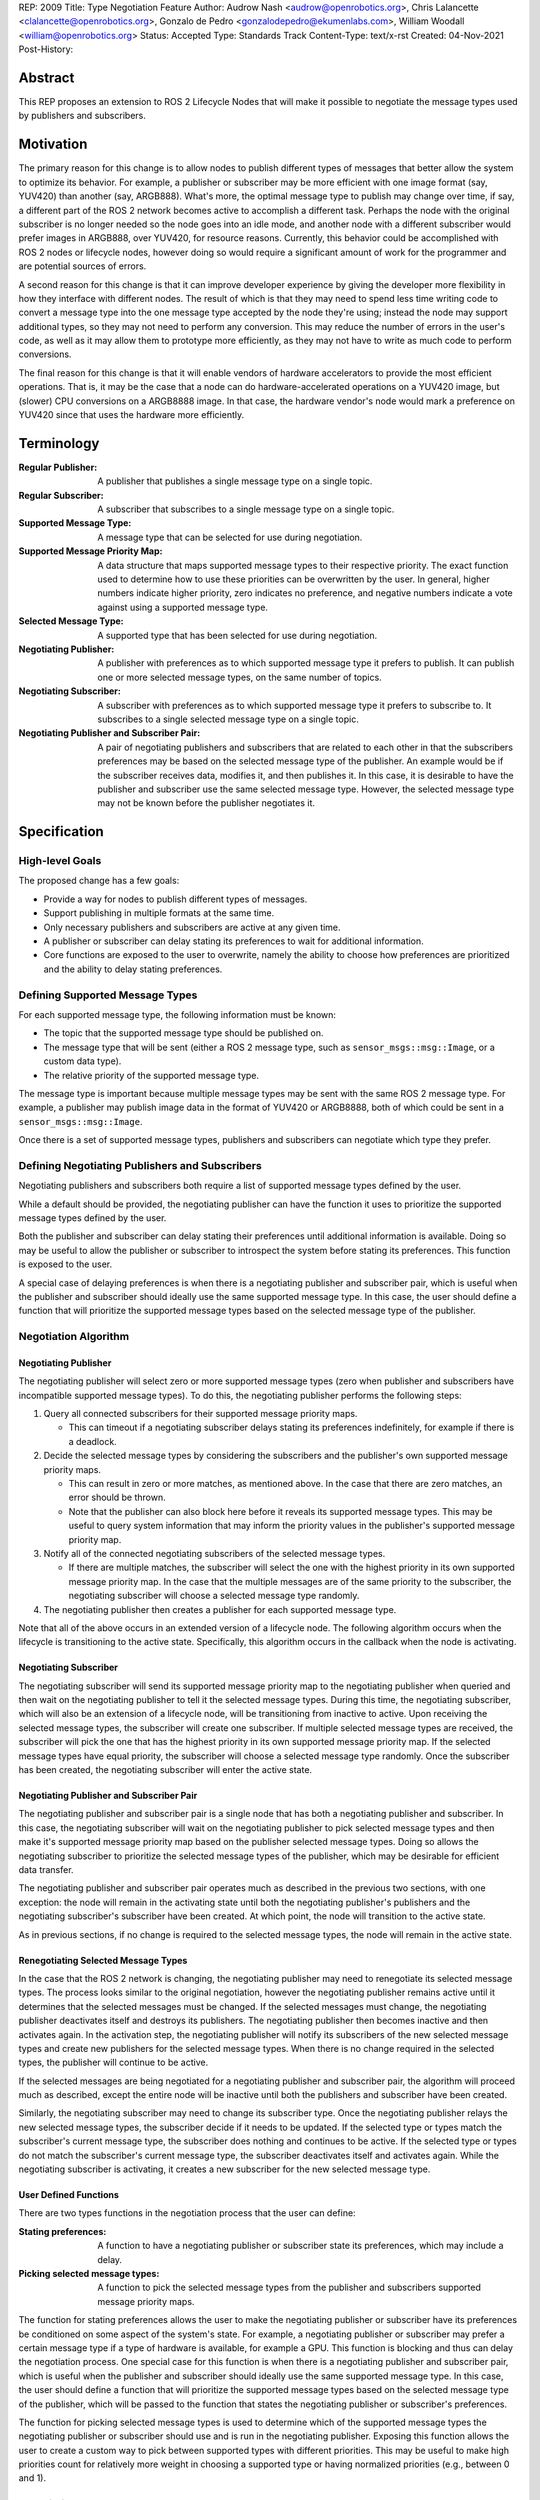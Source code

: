 REP: 2009
Title: Type Negotiation Feature
Author: Audrow Nash <audrow@openrobotics.org>, Chris Lalancette <clalancette@openrobotics.org>, Gonzalo de Pedro <gonzalodepedro@ekumenlabs.com>, William Woodall <william@openrobotics.org>
Status: Accepted
Type: Standards Track
Content-Type: text/x-rst
Created: 04-Nov-2021
Post-History:

Abstract
========

This REP proposes an extension to ROS 2 Lifecycle Nodes that will make it possible to negotiate the message types used by publishers and subscribers.


Motivation
==========

The primary reason for this change is to allow nodes to publish different types of messages that better allow the system to optimize its behavior.
For example, a publisher or subscriber may be more efficient with one image format (say, YUV420) than another (say, ARGB888).
What's more, the optimal message type to publish may change over time, if say, a different part of the ROS 2 network becomes active to accomplish a different task.
Perhaps the node with the original subscriber is no longer needed so the node goes into an idle mode, and another node with a different subscriber would prefer images in ARGB888, over YUV420, for resource reasons.
Currently, this behavior could be accomplished with ROS 2 nodes or lifecycle nodes, however doing so would require a significant amount of work for the programmer and are potential sources of errors.

A second reason for this change is that it can improve developer experience by giving the developer more flexibility in how they interface with different nodes.
The result of which is that they may need to spend less time writing code to convert a message type into the one message type accepted by the node they're using; instead the node may support additional types, so they may not need to perform any conversion.
This may reduce the number of errors in the user's code, as well as it may allow them to prototype more efficiently, as they may not have to write as much code to perform conversions.

The final reason for this change is that it will enable vendors of hardware accelerators to provide the most efficient operations.
That is, it may be the case that a node can do hardware-accelerated operations on a YUV420 image, but (slower) CPU conversions on a ARGB8888 image.
In that case, the hardware vendor's node would mark a preference on YUV420 since that uses the hardware more efficiently.


Terminology
===========

:Regular Publisher:
  A publisher that publishes a single message type on a single topic.

:Regular Subscriber:
  A subscriber that subscribes to a single message type on a single topic.

:Supported Message Type:
  A message type that can be selected for use during negotiation.

:Supported Message Priority Map:
  A data structure that maps supported message types to their respective priority.
  The exact function used to determine how to use these priorities can be overwritten by the user.
  In general, higher numbers indicate higher priority, zero indicates no preference, and negative numbers indicate a vote against using a supported message type.

:Selected Message Type:
  A supported type that has been selected for use during negotiation.

:Negotiating Publisher:
  A publisher with preferences as to which supported message type it prefers to publish.
  It can publish one or more selected message types, on the same number of topics.

:Negotiating Subscriber:
  A subscriber with preferences as to which supported message type it prefers to subscribe to.
  It subscribes to a single selected message type on a single topic.

:Negotiating Publisher and Subscriber Pair:
  A pair of negotiating publishers and subscribers that are related to each other in that the subscribers preferences may be based on the selected message type of the publisher.
  An example would be if the subscriber receives data, modifies it, and then publishes it.
  In this case, it is desirable to have the publisher and subscriber use the same selected message type.
  However, the selected message type may not be known before the publisher negotiates it.

Specification
=============

High-level Goals
----------------

The proposed change has a few goals:

- Provide a way for nodes to publish different types of messages.
- Support publishing in multiple formats at the same time.
- Only necessary publishers and subscribers are active at any given time.
- A publisher or subscriber can delay stating its preferences to wait for additional information.
- Core functions are exposed to the user to overwrite, namely the ability to choose how preferences are prioritized and the ability to delay stating preferences.


Defining Supported Message Types
--------------------------------

For each supported message type, the following information must be known:

- The topic that the supported message type should be published on.
- The message type that will be sent (either a ROS 2 message type, such as  ``sensor_msgs::msg::Image``, or a custom data type).
- The relative priority of the supported message type.

The message type is important because multiple message types may be sent with the same ROS 2 message type.
For example, a publisher may publish image data in the format of YUV420 or ARGB8888, both of which could be sent in a ``sensor_msgs::msg::Image``.

Once there is a set of supported message types, publishers and subscribers can negotiate which type they prefer.


Defining Negotiating Publishers and Subscribers
-----------------------------------------------

Negotiating publishers and subscribers both require a list of supported message types defined by the user.

While a default should be provided, the negotiating publisher can have the function it uses to prioritize the supported message types defined by the user.

Both the publisher and subscriber can delay stating their preferences until additional information is available.
Doing so may be useful to allow the publisher or subscriber to introspect the system before stating its preferences.
This function is exposed to the user.

A special case of delaying preferences is when there is a negotiating publisher and subscriber pair, which is useful when the publisher and subscriber should ideally use the same supported message type.
In this case, the user should define a function that will prioritize the supported message types based on the selected message type of the publisher.


Negotiation Algorithm
---------------------

Negotiating Publisher
^^^^^^^^^^^^^^^^^^^^^

The negotiating publisher will select zero or more supported message types (zero when publisher and subscribers have incompatible supported message types).
To do this, the negotiating publisher performs the following steps:

#. Query all connected subscribers for their supported message priority maps.

   - This can timeout if a negotiating subscriber delays stating its preferences indefinitely, for example if there is a deadlock.

#. Decide the selected message types by considering the subscribers and the publisher's own supported message priority maps.

   - This can result in zero or more matches, as mentioned above.
     In the case that there are zero matches, an error should be thrown.

   - Note that the publisher can also block here before it reveals its supported message types.
     This may be useful to query system information that may inform the priority values in the publisher's supported message priority map.

#. Notify all of the connected negotiating subscribers of the selected message types.

   - If there are multiple matches, the subscriber will select the one with the highest priority in its own supported message priority map.
     In the case that the multiple messages are of the same priority to the subscriber, the negotiating subscriber will choose a selected message type randomly.

#. The negotiating publisher then creates a publisher for each supported message type.

Note that all of the above occurs in an extended version of a lifecycle node.
The following algorithm occurs when the lifecycle is transitioning to the active state.
Specifically, this algorithm occurs in the callback when the node is activating.


Negotiating Subscriber
^^^^^^^^^^^^^^^^^^^^^^

The negotiating subscriber will send its supported message priority map to the negotiating publisher when queried and then wait on the negotiating publisher to tell it the selected message types.
During this time, the negotiating subscriber, which will also be an extension of a lifecycle node, will be transitioning from inactive to active.
Upon receiving the selected message types, the subscriber will create one subscriber.
If multiple selected message types are received, the subscriber will pick the one that has the highest priority in its own supported message priority map.
If the selected message types have equal priority, the subscriber will choose a selected message type randomly.
Once the subscriber has been created, the negotiating subscriber will enter the active state.


Negotiating Publisher and Subscriber Pair
^^^^^^^^^^^^^^^^^^^^^^^^^^^^^^^^^^^^^^^^^

The negotiating publisher and subscriber pair is a single node that has both a negotiating publisher and subscriber.
In this case, the negotiating subscriber will wait on the negotiating publisher to pick selected message types and then make it's supported message priority map based on the publisher selected message types.
Doing so allows the negotiating subscriber to prioritize the selected message types of the publisher, which may be desirable for efficient data transfer.

The negotiating publisher and subscriber pair operates much as described in the previous two sections, with one exception: the node will remain in the activating state until both the negotiating publisher's publishers and the negotiating subscriber's subscriber have been created.
At which point, the node will transition to the active state.

As in previous sections, if no change is required to the selected message types, the node will remain in the active state.


Renegotiating Selected Message Types
^^^^^^^^^^^^^^^^^^^^^^^^^^^^^^^^^^^^

In the case that the ROS 2 network is changing, the negotiating publisher may need to renegotiate its selected message types.
The process looks similar to the original negotiation, however the negotiating publisher remains active until it determines that the selected messages must be changed.
If the selected messages must change, the negotiating publisher deactivates itself and destroys its publishers.
The negotiating publisher then becomes inactive and then activates again.
In the activation step, the negotiating publisher will notify its subscribers of the new selected message types and create new publishers for the selected message types.
When there is no change required in the selected types, the publisher will continue to be active.

If the selected messages are being negotiated for a negotiating publisher and subscriber pair, the algorithm will proceed much as described, except the entire node will be inactive until both the publishers and subscriber have been created.

Similarly, the negotiating subscriber may need to change its subscriber type.
Once the negotiating publisher relays the new selected message types, the subscriber decide if it needs to be updated.
If the selected type or types match the subscriber's current message type, the subscriber does nothing and continues to be active.
If the selected type or types do not match the subscriber's current message type, the subscriber deactivates itself and activates again.
While the negotiating subscriber is activating, it creates a new subscriber for the new selected message type.


User Defined Functions
^^^^^^^^^^^^^^^^^^^^^^

There are two types functions in the negotiation process that the user can define:

:Stating preferences:
  A function to have a negotiating publisher or subscriber state its preferences, which may include a delay.
:Picking selected message types:
  A function to pick the selected message types from the publisher and subscribers supported message priority maps.

The function for stating preferences allows the user to make the negotiating publisher or subscriber have its preferences be conditioned on some aspect of the system's state.
For example, a negotiating publisher or subscriber may prefer a certain message type if a type of hardware is available, for example a GPU.
This function is blocking and thus can delay the negotiation process.
One special case for this function is when there is a negotiating publisher and subscriber pair, which is useful when the publisher and subscriber should ideally use the same supported message type.
In this case, the user should define a function that will prioritize the supported message types based on the selected message type of the publisher, which will be passed to the function that states the negotiating publisher or subscriber's preferences.

The function for picking selected message types is used to determine which of the supported message types the negotiating publisher or subscriber should use and is run in the negotiating publisher.
Exposing this function allows the user to create a custom way to pick between supported types with different priorities.
This may be useful to make high priorities count for relatively more weight in choosing a supported type or having normalized priorities (e.g., between 0 and 1).


Negotiation Examples
--------------------

Using the following notation, let ``N_n(T_1, T_2, ..., T_m)`` be node ``n``, where ``n`` is a positive integer, and let the arguments in parentheses, ``T_1, T_2, ..., T_m``, be the supported message types.
Note that there can be ``m`` supported types for each node, where ``m`` is a positive integer.
For convenience, let's also assume that the supported types are prioritized in their respective order, such that the priority of ``T_1`` is the highest, ``T_2`` is the second highest, and so on.

Using the node notation described above, we can then use the following notation to describe the agreed upon message type between multiple nodes.
In the example below, node ``1`` (``N_1``) supports only type ``x``, and node ``2`` (``N_2``) supports types ``x`` and ``y``.
In this case, the selected message type is ``x``, as shown by the ``x`` over the arrow pointing from node ``1`` to node ``2``.
More practically, ``N_1`` is publishing ``x``, and ``N_2`` is subscribing to a topic with the selected message type``x``.

.. code-block::

            x
   N_1(x) ----> N_2(x, y)


Simple Examples
^^^^^^^^^^^^^^^

We can now use this notation to reason about the agreed upon the selected message type in several different scenarios.
There are several cases that are clear.

.. code-block::

   (1a)
                    y
           N_1(y) ----> N_2(x, y)

   (1b)
                    x
        N_1(x, y) ----> N_2(x)

   (1c)
                    y
        N_1(x, y) ----> N_2(y)

   (1d)
                    x
     N_1(x, y, z) ----> N_2(x, a, b)

   (1e)
                    x
     N_1(x, y, z) ----> N_2(a, b, x)


Publishing to Multiple Nodes
^^^^^^^^^^^^^^^^^^^^^^^^^^^^

There are also the cases where there are more than two nodes.

In the following case, ``N_3`` has the limiting supported type, ``y``, so ``N_1`` will publish ``y``, despite the fact that both ``N_1`` and ``N_2`` prefer ``x``.
This is assuming that the function for picking the selected types prioritizes sending one message over sending multiple messages, the selected message type will be ``y``.

.. code-block::

   (2a)
                 y
     N_1(x, y) -------> N_2(x, y)
                    |
                    |-> N_3(y)

In the following case, the two nodes receiving data from ``N_1`` both require different message types.
Thus, ``N_1`` has two selected message types, ``x`` and ``y``, and thus ``N_1`` has two publishers.

.. code-block::

   (2b)
                 x
     N_1(x, y) ----> N_2(x)
             |
             |   y
             |-----> N_3(y)


Negotiating Publisher and Subscriber Pairs
^^^^^^^^^^^^^^^^^^^^^^^^^^^^^^^^^^^^^^^^^^

To discuss negotiating publisher and subscriber pairs, we'll have to use additional notation.

Let ``N_p([x, y, z], {x: [x, y, z], y: [y, z, x], z: [z, x, y]})`` be a node ``p`` thats negotiating publishers and subscribers support ``x``, ``y``, and ``z`` message types, as given by the first argument.
Then let the second argument be a dictionary that maps each message type to an ordered preference.
This dictionary is used to determine the preference of node ``p``'s subscriber.

As a shorthand in figures, we'll define a node that differs its preference beforehand and add an asterisk to separate it from other nodes. For example:

.. code-block::

    N_p*(x, y, z) := N_p([x, y, z], {x: [x, y, z], y: [y, z, x], z: [z, x, y]})

or

.. code-block::

    N_p* := N_p([x, y, z], {x: [x, y, z], y: [y, z, x], z: [z, x, y]})

Also, note that regular nodes with the standard notation (e.g., ``N_n(x, y, z)``, with no ``*``) reveal their preferences when queried.

.. code-block::

   (3a)

     N_2*(x, y, z) := N_2([x, y, z], {x: [x, y, z], y: [y, z, x], z: [z, x, y]})

                    y                   y
     N_1(x, y, z) ----> N_2*(x, y, z) ----> N_3(y, z, x)

This approach can also be useful in the networks that contain loops.
In the case below, node ``2`` will cause node ``1`` wait to pick its preference until it has determined its selected message type.

.. code-block::

   (3b)

     N_2*(x, y, z) := N_2([x, y, z], {x: [x, y, z], y: [y, z, x], z: [z, x, y]})

                     y
                  |--------------------------
                  |                         |
                  |                     y   v
     N_1(x, y, z) ----> N_2*(x, y, z) ----> N_3(y, z, x)


It is possible with this method to have a deadlock.
In the following case all nodes will delay their preference indefinitely.
In this case, the only way out will be a timeout.

.. code-block::

   (3c)

     N_1* := N_1([x, y, z], {x: [x, y, z], y: [y, z, x], z: [z, x, y]})
     N_2* := N_1*
     N_3* := N_1*

       -- N_3* <--
       |         |
       v         |
     N_1* ----> N_2*

Notice, however, that the deadlock is fixed by one node readily revealing its preferences.

.. code-block::


   (3d)

     N_1* := N_1([x, y, z], {x: [x, y, z], y: [y, z, x], z: [z, x, y]})
     N_2* := N_1*

       -- N_3(x, y, z) <--
     x |                 |
       v    x          x |
     N_1* ----> N_2* -----


Rationale
=========

Having the Publisher Pick the Message Type
------------------------------------------

Consider a network with ``m`` publishers and ``n`` subscribers, where ``m`` and ``n`` are positive integers.
Also imagine that there are at least two publishers that are publishing on the same topic.
In this case, it is possible to have each of these publishers consider the other publishers in their decision of what message type to send.

It is also true that loops in the network may occur.
For example, imagine nodes ``A``, ``B``, and ``C``.
``A`` sends a message to ``B``, and ``B`` sends a message to ``C``.
This gets more complicated if ``A`` also sends a message to ``C``.

In both of the above cases, it is much more challenging to find the best message type than the simple strategy detailed in a previous section.
It was thought that the simpler approach described above in the specifications gets us almost all the way there, while being much simpler to implement.
In addition, if it turns out to be necessary, the simpler approach can always be replaced by a better method for getting the optimal solution in future work.


Using Different Topics or the Same Topic For Different Message Types
--------------------------------------------------------------------

If a publisher can publish ``ARGB888`` or ``YUV420`` images, should the images be published on namespaced topics or to the topic directly?
Specifically, say that it has been negotiated the the publisher should publish ``ARG888`` on the topic ``/image``, should the images be published on ``/image/ARGB888`` or ``/image``?
In either case, the topics should support following remapping rules.
Using ``/image/ARGB888`` removes ambiguity, but could make it hard to work with other nodes that do not negotiate their message types that are also on the network.
It also will be harder to use with remapping rules.
While ``/image`` is cleaner, but may lead to confusion when a single topic is used for multiple message types.
``/image`` also makes it more difficult for the user to use topics published by nodes that do not perform type negotiation, which actually may be desirable: it will reduce the chance that the user builds a pipeline for one message type but then receives another message type on the same topic.

Since the ``<topic>/<message type>`` format removes ambiguity and makes it harder to use negotiated nodes inappropriately, we will use the ``<topic>/<message type>`` format for all topics.


Delaying Revealing Preferences Until the Publisher's Message Type is Known
--------------------------------------------------------------------------

In some cases, it may be desirable for a node that has both publishers and subscribers to delay revealing its preference until the publisher's message type is known.
This may be because data the subscriber receives may be used in the message that is ultimately published.

One danger in this behavior is that there may be a loop in which all nodes are delaying revealing their preferences.
A simple solution and the one proposed is to use a timeout to prevent this from happening.

If there is a case that there is a valid loop, then at least one of the nodes must reveal its preferences.
For this reason, nodes will have the ability to reveal their preferences or to delay revealing them.
For a node to delay revealing its preferences, there is additional configuration that must occur, so the default behavior will be that nodes reveal their preferences readily.


To Take a Centralized or Decentralized Approach
-----------------------------------------------

To come.


Extending Lifecycle Nodes
-------------------------

To come.


Putting this Implementation in ``rclcpp`` or ``rcl``
----------------------------------------------------

To come.


Backwards Compatibility
=======================

The proposed feature adds new functionality while not modifying existing functionality.


Feature Progress
================

To come.


References
==========

To come.


Copyright
=========

This document has been placed in the public domain.


..
   Local Variables:
   mode: indented-text
   indent-tabs-mode: nil
   sentence-end-double-space: t
   fill-column: 70
   coding: utf-8
   End: